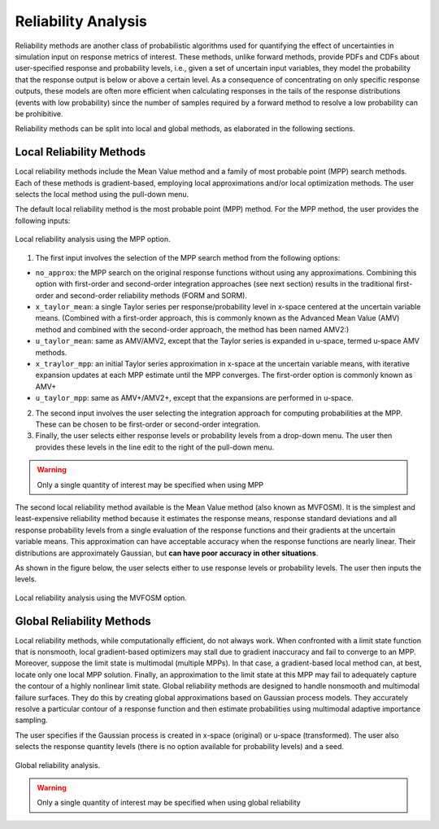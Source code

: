 .. _lbl-DakotaReliability:

Reliability Analysis
********************

Reliability methods are another class of probabilistic algorithms used for quantifying the effect of uncertainties in simulation input on response metrics of interest. These methods, unlike forward methods, provide PDFs and CDFs about user-specified response and probability levels, i.e., given a set of uncertain input variables, they model the probability that the response output is below or above a certain level.  As a consequence of concentrating on only specific response outputs, these models are often more efficient when calculating responses in the tails of the response distributions (events with low probability) since the number of samples required by a forward method to resolve a low probability can be prohibitive.

Reliability methods can be split into local and global methods, as elaborated in the following sections. 

Local Reliability Methods
^^^^^^^^^^^^^^^^^^^^^^^^^

Local reliability methods include the Mean Value method and a family of most probable point (MPP) search methods. Each of these methods is gradient-based, employing local approximations and/or local optimization methods. The user selects the local method using the pull-down menu.

The default local reliability method is the most probable point (MPP) method. For the MPP method, the user provides the following inputs:

.. _figLocalMPP:

.. figure:: figures/localReliabilityMPP.png
    :align: center
    :figclass: align-center

    Local reliability analysis using the MPP option.
    

1. The first input involves the selection of the MPP search method from the following options:

- ``no_approx``: the MPP search on the original response functions without using any approximations. Combining this option with first-order and second-order integration approaches (see next section) results in the traditional first-order and second-order reliability methods (FORM and SORM).

- ``x_taylor_mean``: a single Taylor series per response/probability level in x-space centered at the uncertain variable means. (Combined with a first-order approach, this is commonly known as the Advanced Mean Value (AMV) method and combined with the second-order approach, the method has been named AMV2:)

- ``u_taylor_mean``: same as AMV/AMV2, except that the Taylor series is expanded in u-space, termed u-space AMV methods.

- ``x_traylor_mpp``: an initial Taylor series approximation in x-space at the uncertain variable means, with iterative expansion updates at each MPP estimate until the MPP converges. The first-order option is commonly known as AMV+

- ``u_taylor_mpp``: same as AMV+/AMV2+, except that the expansions are performed in u-space.

2. The second input involves the user selecting the integration approach for computing probabilities at the MPP. These can be chosen to be first-order or second-order integration. 

3. Finally, the user selects either response levels or probability levels from a drop-down menu. The user then provides these levels in the line edit to the right of the pull-down menu.

.. warning::
   
   Only a single quantity of interest may be specified when using MPP

.. [EldredBichonAdams2006]:

   Eldred, M.S., Bichon, B.J., and Adams, B.M., "Overview of Reliability Analysis and Design Capabilities in DAKOTA, Proceedings of the NSF Workshop on Reliable Engineering Computing (REC 2006), Savannah, GA, February 22-24, 2006.

The second local reliability method available is the Mean Value method (also known as MVFOSM). It is the simplest and least-expensive reliability method because it estimates the response means, response standard deviations and all response probability levels from a single evaluation of the response functions and their gradients at the uncertain variable means. This approximation can have acceptable accuracy when the response functions are nearly linear. Their distributions are approximately Gaussian, but **can have poor accuracy in other situations**.

As shown in the figure below, the user selects either to use response levels or probability levels. The user then inputs the levels.

.. _figLocalMV:

.. figure:: figures/localReliabilityMVFOSM.png
    :align: center
    :figclass: align-center

    Local reliability analysis using the MVFOSM option.

.. [HaldarMahadevan2000]: 
   
   A. Haldar and S. Mahadevan. Probability, Reliability, and Statistical Methods in Engineering Design. Wiley, New York, 2000


Global Reliability Methods
^^^^^^^^^^^^^^^^^^^^^^^^^^

Local reliability methods, while computationally efficient, do not always work. When confronted with a limit state function that is nonsmooth, local gradient-based optimizers may stall due to gradient inaccuracy and fail to converge to an MPP. Moreover, suppose the limit state is multimodal (multiple MPPs). In that case, a gradient-based local method can, at best, locate only one local MPP solution. Finally, an approximation to the limit state at this MPP may fail to adequately capture the contour of a highly nonlinear limit state. Global reliability methods are designed to handle nonsmooth and multimodal failure surfaces. They do this by creating global approximations based on Gaussian process models. They accurately resolve a particular contour of a response function and then estimate probabilities using multimodal adaptive importance sampling. 

The user specifies if the Gaussian process is created in x-space (original) or u-space (transformed). The user also selects the response quantity levels (there is no option available for probability levels) and a seed.


.. _figGlobalReliability:

.. figure:: figures/globalReliability.png
    :align: center
    :figclass: align-center

    Global reliability analysis.

.. warning::
   
   Only a single quantity of interest may be specified when using global reliability
   